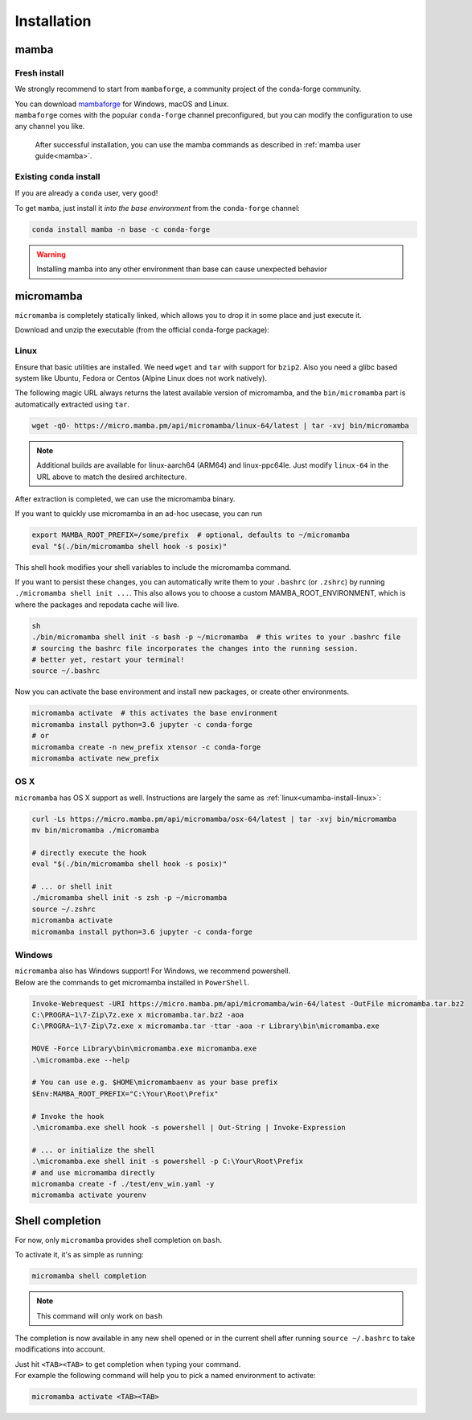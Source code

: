 .. _installation:

============
Installation
============

.. _mamba-install:

mamba
=====

Fresh install
*************

We strongly recommend to start from ``mambaforge``, a community project of the conda-forge community.

| You can download `mambaforge <https://github.com/conda-forge/miniforge#mambaforge>`_ for Windows, macOS and Linux.
| ``mambaforge`` comes with the popular ``conda-forge`` channel preconfigured, but you can modify the configuration to use any channel you like.

 | After successful installation, you can use the mamba commands as described in :ref:`mamba user guide<mamba>`.


Existing ``conda`` install
**************************

If you are already a ``conda`` user, very good!

To get ``mamba``, just install it *into the base environment* from the ``conda-forge`` channel:

.. code::

   conda install mamba -n base -c conda-forge


.. warning::
   Installing mamba into any other environment than base can cause unexpected behavior

.. _umamba-install:

micromamba
==========

``micromamba`` is completely statically linked, which allows you to drop it in some place and just execute it.

Download and unzip the executable (from the official conda-forge package):

.. _umamba-install-linux:

Linux
*****

Ensure that basic utilities are installed. We need ``wget`` and ``tar`` with support for ``bzip2``.
Also you need a glibc based system like Ubuntu, Fedora or Centos (Alpine Linux does not work natively).

The following magic URL always returns the latest available version of micromamba, and the ``bin/micromamba`` part is automatically extracted using ``tar``.

.. code:: sh

  wget -qO- https://micro.mamba.pm/api/micromamba/linux-64/latest | tar -xvj bin/micromamba


.. note::
  Additional builds are available for linux-aarch64 (ARM64) and linux-ppc64le. Just modify ``linux-64`` in the URL above to match the desired architecture.

After extraction is completed, we can use the micromamba binary.

If you want to quickly use micromamba in an ad-hoc usecase, you can run

.. code::

  export MAMBA_ROOT_PREFIX=/some/prefix  # optional, defaults to ~/micromamba
  eval "$(./bin/micromamba shell hook -s posix)"

This shell hook modifies your shell variables to include the micromamba command.

If you want to persist these changes, you can automatically write them to your ``.bashrc`` (or ``.zshrc``) by running ``./micromamba shell init ...``.
This also allows you to choose a custom MAMBA_ROOT_ENVIRONMENT, which is where the packages and repodata cache will live.

.. code::

  sh
  ./bin/micromamba shell init -s bash -p ~/micromamba  # this writes to your .bashrc file
  # sourcing the bashrc file incorporates the changes into the running session.
  # better yet, restart your terminal!
  source ~/.bashrc

Now you can activate the base environment and install new packages, or create other environments.

.. code::

  micromamba activate  # this activates the base environment
  micromamba install python=3.6 jupyter -c conda-forge
  # or
  micromamba create -n new_prefix xtensor -c conda-forge
  micromamba activate new_prefix

.. _umamba-install-osx:

OS X
****

``micromamba`` has OS X support as well. Instructions are largely the same as :ref:`linux<umamba-install-linux>`:

.. code:: bash

  curl -Ls https://micro.mamba.pm/api/micromamba/osx-64/latest | tar -xvj bin/micromamba
  mv bin/micromamba ./micromamba

  # directly execute the hook
  eval "$(./bin/micromamba shell hook -s posix)"

  # ... or shell init
  ./micromamba shell init -s zsh -p ~/micromamba
  source ~/.zshrc
  micromamba activate
  micromamba install python=3.6 jupyter -c conda-forge

.. _umamba-install-win:

Windows
*******

| ``micromamba`` also has Windows support! For Windows, we recommend powershell.
| Below are the commands to get micromamba installed in ``PowerShell``.


.. code:: powershell

  Invoke-Webrequest -URI https://micro.mamba.pm/api/micromamba/win-64/latest -OutFile micromamba.tar.bz2
  C:\PROGRA~1\7-Zip\7z.exe x micromamba.tar.bz2 -aoa
  C:\PROGRA~1\7-Zip\7z.exe x micromamba.tar -ttar -aoa -r Library\bin\micromamba.exe

  MOVE -Force Library\bin\micromamba.exe micromamba.exe
  .\micromamba.exe --help

  # You can use e.g. $HOME\micromambaenv as your base prefix
  $Env:MAMBA_ROOT_PREFIX="C:\Your\Root\Prefix"

  # Invoke the hook
  .\micromamba.exe shell hook -s powershell | Out-String | Invoke-Expression

  # ... or initialize the shell
  .\micromamba.exe shell init -s powershell -p C:\Your\Root\Prefix
  # and use micromamba directly
  micromamba create -f ./test/env_win.yaml -y
  micromamba activate yourenv


.. _shell_completion:

Shell completion
================

For now, only ``micromamba`` provides shell completion on ``bash``.

To activate it, it's as simple as running:

.. code::

  micromamba shell completion

.. note::
  This command will only work on ``bash``

The completion is now available in any new shell opened or in the current shell after running ``source ~/.bashrc`` to take modifications into account.

| Just hit ``<TAB><TAB>`` to get completion when typing your command.
| For example the following command will help you to pick a named environment to activate:

.. code::

  micromamba activate <TAB><TAB>

